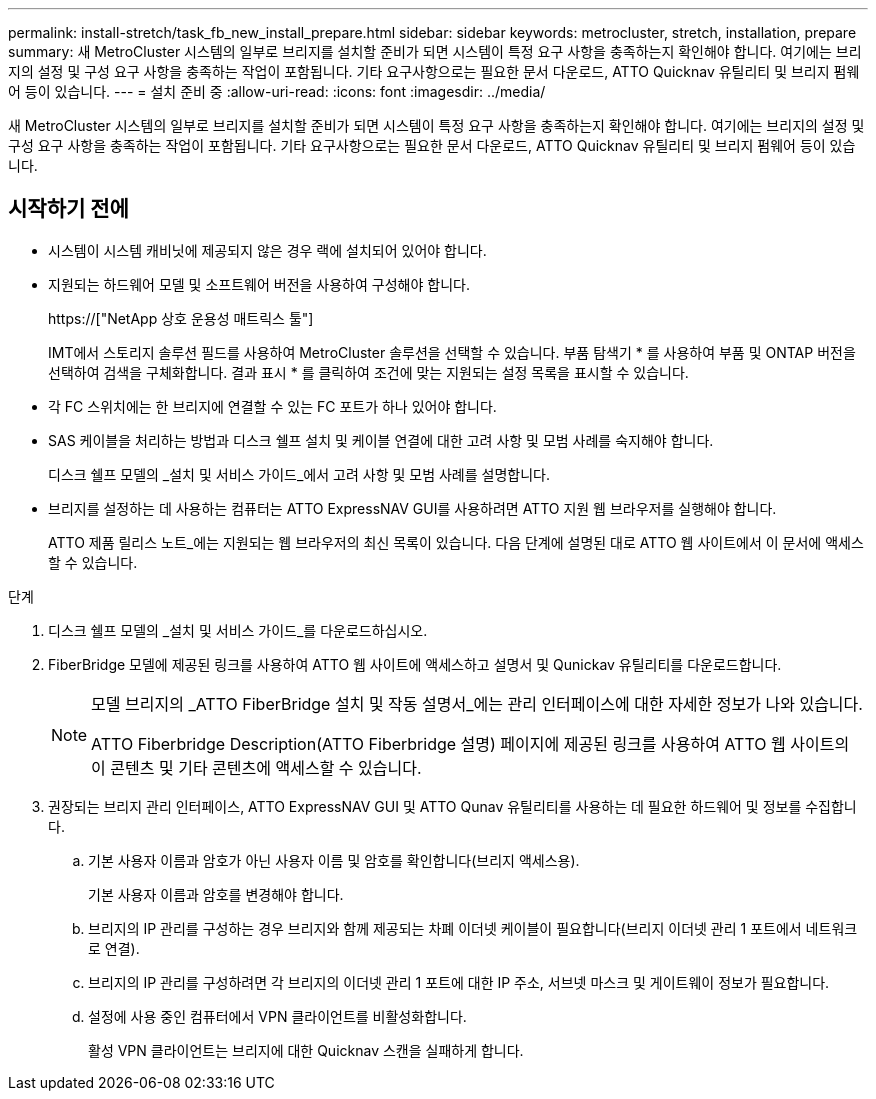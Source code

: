---
permalink: install-stretch/task_fb_new_install_prepare.html 
sidebar: sidebar 
keywords: metrocluster, stretch, installation, prepare 
summary: 새 MetroCluster 시스템의 일부로 브리지를 설치할 준비가 되면 시스템이 특정 요구 사항을 충족하는지 확인해야 합니다. 여기에는 브리지의 설정 및 구성 요구 사항을 충족하는 작업이 포함됩니다. 기타 요구사항으로는 필요한 문서 다운로드, ATTO Quicknav 유틸리티 및 브리지 펌웨어 등이 있습니다. 
---
= 설치 준비 중
:allow-uri-read: 
:icons: font
:imagesdir: ../media/


[role="lead"]
새 MetroCluster 시스템의 일부로 브리지를 설치할 준비가 되면 시스템이 특정 요구 사항을 충족하는지 확인해야 합니다. 여기에는 브리지의 설정 및 구성 요구 사항을 충족하는 작업이 포함됩니다. 기타 요구사항으로는 필요한 문서 다운로드, ATTO Quicknav 유틸리티 및 브리지 펌웨어 등이 있습니다.



== 시작하기 전에

* 시스템이 시스템 캐비닛에 제공되지 않은 경우 랙에 설치되어 있어야 합니다.
* 지원되는 하드웨어 모델 및 소프트웨어 버전을 사용하여 구성해야 합니다.
+
https://["NetApp 상호 운용성 매트릭스 툴"]

+
IMT에서 스토리지 솔루션 필드를 사용하여 MetroCluster 솔루션을 선택할 수 있습니다. 부품 탐색기 * 를 사용하여 부품 및 ONTAP 버전을 선택하여 검색을 구체화합니다. 결과 표시 * 를 클릭하여 조건에 맞는 지원되는 설정 목록을 표시할 수 있습니다.

* 각 FC 스위치에는 한 브리지에 연결할 수 있는 FC 포트가 하나 있어야 합니다.
* SAS 케이블을 처리하는 방법과 디스크 쉘프 설치 및 케이블 연결에 대한 고려 사항 및 모범 사례를 숙지해야 합니다.
+
디스크 쉘프 모델의 _설치 및 서비스 가이드_에서 고려 사항 및 모범 사례를 설명합니다.

* 브리지를 설정하는 데 사용하는 컴퓨터는 ATTO ExpressNAV GUI를 사용하려면 ATTO 지원 웹 브라우저를 실행해야 합니다.
+
ATTO 제품 릴리스 노트_에는 지원되는 웹 브라우저의 최신 목록이 있습니다. 다음 단계에 설명된 대로 ATTO 웹 사이트에서 이 문서에 액세스할 수 있습니다.



.단계
. 디스크 쉘프 모델의 _설치 및 서비스 가이드_를 다운로드하십시오.
. FiberBridge 모델에 제공된 링크를 사용하여 ATTO 웹 사이트에 액세스하고 설명서 및 Qunickav 유틸리티를 다운로드합니다.
+
[NOTE]
====
모델 브리지의 _ATTO FiberBridge 설치 및 작동 설명서_에는 관리 인터페이스에 대한 자세한 정보가 나와 있습니다.

ATTO Fiberbridge Description(ATTO Fiberbridge 설명) 페이지에 제공된 링크를 사용하여 ATTO 웹 사이트의 이 콘텐츠 및 기타 콘텐츠에 액세스할 수 있습니다.

====
. 권장되는 브리지 관리 인터페이스, ATTO ExpressNAV GUI 및 ATTO Qunav 유틸리티를 사용하는 데 필요한 하드웨어 및 정보를 수집합니다.
+
.. 기본 사용자 이름과 암호가 아닌 사용자 이름 및 암호를 확인합니다(브리지 액세스용).
+
기본 사용자 이름과 암호를 변경해야 합니다.

.. 브리지의 IP 관리를 구성하는 경우 브리지와 함께 제공되는 차폐 이더넷 케이블이 필요합니다(브리지 이더넷 관리 1 포트에서 네트워크로 연결).
.. 브리지의 IP 관리를 구성하려면 각 브리지의 이더넷 관리 1 포트에 대한 IP 주소, 서브넷 마스크 및 게이트웨이 정보가 필요합니다.
.. 설정에 사용 중인 컴퓨터에서 VPN 클라이언트를 비활성화합니다.
+
활성 VPN 클라이언트는 브리지에 대한 Quicknav 스캔을 실패하게 합니다.




